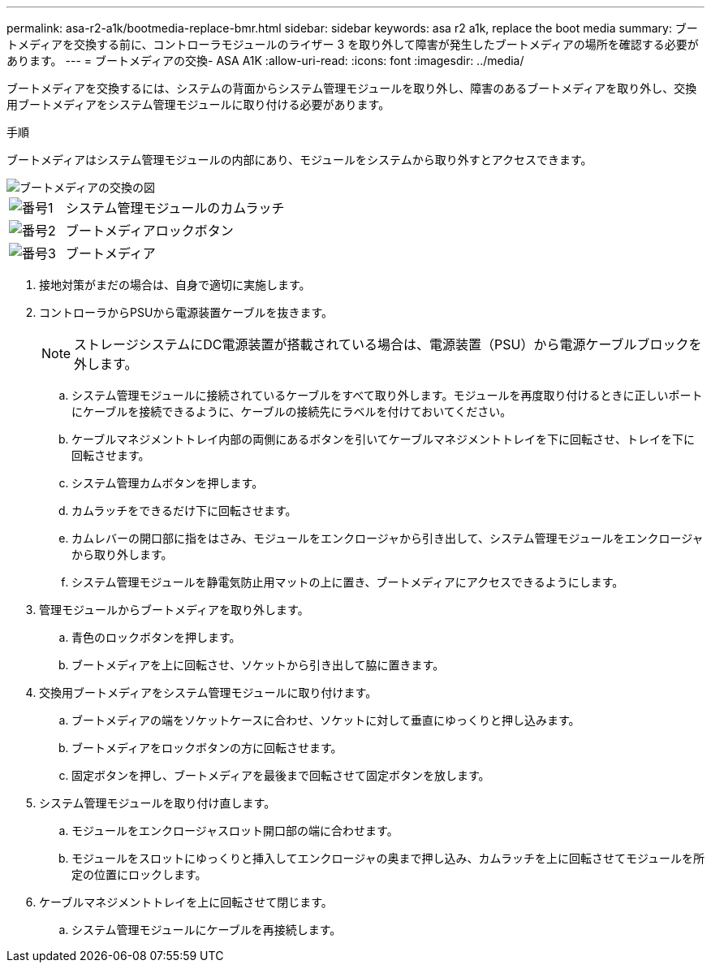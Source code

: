 ---
permalink: asa-r2-a1k/bootmedia-replace-bmr.html 
sidebar: sidebar 
keywords: asa r2 a1k, replace the boot media 
summary: ブートメディアを交換する前に、コントローラモジュールのライザー 3 を取り外して障害が発生したブートメディアの場所を確認する必要があります。 
---
= ブートメディアの交換- ASA A1K
:allow-uri-read: 
:icons: font
:imagesdir: ../media/


[role="lead"]
ブートメディアを交換するには、システムの背面からシステム管理モジュールを取り外し、障害のあるブートメディアを取り外し、交換用ブートメディアをシステム管理モジュールに取り付ける必要があります。

.手順
ブートメディアはシステム管理モジュールの内部にあり、モジュールをシステムから取り外すとアクセスできます。

image::../media/drw_a1k_boot_media_remove_replace_ieops-1377.svg[ブートメディアの交換の図]

[cols="1,4"]
|===


 a| 
image::../media/legend_icon_01.svg[番号1]
 a| 
システム管理モジュールのカムラッチ



 a| 
image::../media/legend_icon_02.svg[番号2]
 a| 
ブートメディアロックボタン



 a| 
image::../media/legend_icon_03.svg[番号3]
 a| 
ブートメディア

|===
. 接地対策がまだの場合は、自身で適切に実施します。
. コントローラからPSUから電源装置ケーブルを抜きます。
+

NOTE: ストレージシステムにDC電源装置が搭載されている場合は、電源装置（PSU）から電源ケーブルブロックを外します。

+
.. システム管理モジュールに接続されているケーブルをすべて取り外します。モジュールを再度取り付けるときに正しいポートにケーブルを接続できるように、ケーブルの接続先にラベルを付けておいてください。
.. ケーブルマネジメントトレイ内部の両側にあるボタンを引いてケーブルマネジメントトレイを下に回転させ、トレイを下に回転させます。
.. システム管理カムボタンを押します。
.. カムラッチをできるだけ下に回転させます。
.. カムレバーの開口部に指をはさみ、モジュールをエンクロージャから引き出して、システム管理モジュールをエンクロージャから取り外します。
.. システム管理モジュールを静電気防止用マットの上に置き、ブートメディアにアクセスできるようにします。


. 管理モジュールからブートメディアを取り外します。
+
.. 青色のロックボタンを押します。
.. ブートメディアを上に回転させ、ソケットから引き出して脇に置きます。


. 交換用ブートメディアをシステム管理モジュールに取り付けます。
+
.. ブートメディアの端をソケットケースに合わせ、ソケットに対して垂直にゆっくりと押し込みます。
.. ブートメディアをロックボタンの方に回転させます。
.. 固定ボタンを押し、ブートメディアを最後まで回転させて固定ボタンを放します。


. システム管理モジュールを取り付け直します。
+
.. モジュールをエンクロージャスロット開口部の端に合わせます。
.. モジュールをスロットにゆっくりと挿入してエンクロージャの奥まで押し込み、カムラッチを上に回転させてモジュールを所定の位置にロックします。


. ケーブルマネジメントトレイを上に回転させて閉じます。
+
.. システム管理モジュールにケーブルを再接続します。



